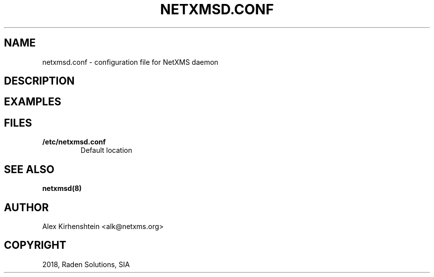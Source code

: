 .\" Man page generated from reStructuredText.
.
.TH "NETXMSD.CONF" "5" "Jan 21, 2019" "2.2" "man pages"
.SH NAME
netxmsd.conf \- configuration file for NetXMS daemon
.
.nr rst2man-indent-level 0
.
.de1 rstReportMargin
\\$1 \\n[an-margin]
level \\n[rst2man-indent-level]
level margin: \\n[rst2man-indent\\n[rst2man-indent-level]]
-
\\n[rst2man-indent0]
\\n[rst2man-indent1]
\\n[rst2man-indent2]
..
.de1 INDENT
.\" .rstReportMargin pre:
. RS \\$1
. nr rst2man-indent\\n[rst2man-indent-level] \\n[an-margin]
. nr rst2man-indent-level +1
.\" .rstReportMargin post:
..
.de UNINDENT
. RE
.\" indent \\n[an-margin]
.\" old: \\n[rst2man-indent\\n[rst2man-indent-level]]
.nr rst2man-indent-level -1
.\" new: \\n[rst2man-indent\\n[rst2man-indent-level]]
.in \\n[rst2man-indent\\n[rst2man-indent-level]]u
..
.if n .ad l
.nh
.SH DESCRIPTION
.SH EXAMPLES
.SH FILES
.INDENT 0.0
.TP
.B /etc/netxmsd.conf
Default location
.UNINDENT
.SH SEE ALSO
.sp
\fBnetxmsd(8)\fP
.SH AUTHOR
Alex Kirhenshtein <alk@netxms.org>
.SH COPYRIGHT
2018, Raden Solutions, SIA
.\" Generated by docutils manpage writer.
.
